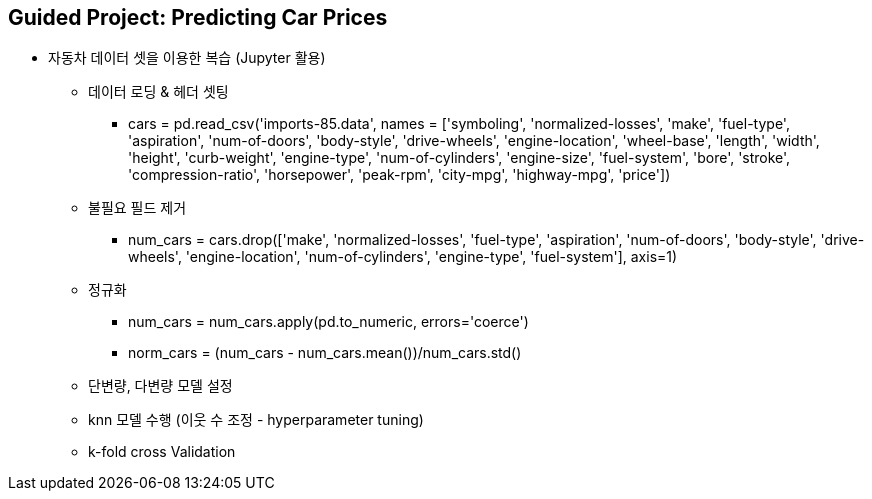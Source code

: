 == Guided Project: Predicting Car Prices

 * 자동차 데이터 셋을 이용한 복습 (Jupyter 활용)
    ** 데이터 로딩 & 헤더 셋팅
       *** cars = pd.read_csv('imports-85.data', names = ['symboling', 'normalized-losses', 'make', 'fuel-type', 'aspiration', 'num-of-doors', 'body-style', 'drive-wheels', 'engine-location', 'wheel-base', 'length', 'width', 'height', 'curb-weight', 'engine-type', 'num-of-cylinders', 'engine-size', 'fuel-system', 'bore', 'stroke', 'compression-ratio', 'horsepower', 'peak-rpm', 'city-mpg', 'highway-mpg', 'price'])
    ** 불필요 필드 제거
       *** num_cars = cars.drop(['make', 'normalized-losses', 'fuel-type', 'aspiration', 'num-of-doors', 'body-style', 'drive-wheels', 'engine-location', 'num-of-cylinders', 'engine-type', 'fuel-system'], axis=1)
    ** 정규화
       *** num_cars = num_cars.apply(pd.to_numeric, errors='coerce')
       *** norm_cars = (num_cars - num_cars.mean())/num_cars.std()
    ** 단변량, 다변량 모델 설정
    ** knn 모델 수행 (이웃 수 조정 - hyperparameter tuning)
    ** k-fold cross Validation